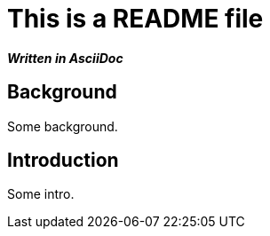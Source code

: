 = This is a README file

*_Written in AsciiDoc_*

== Background

Some background.

== Introduction

Some intro.
